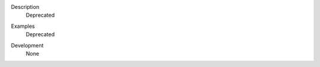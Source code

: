

.. _Description:

Description
   Deprecated

.. _Examples:

Examples
   Deprecated

.. _Development:

Development
   None
   